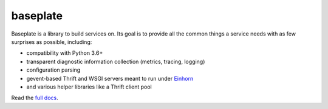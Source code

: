 baseplate
=========

|Build Status|

Baseplate is a library to build services on. Its goal is to provide all
the common things a service needs with as few surprises as possible,
including:

-  compatibility with Python 3.6+
-  transparent diagnostic information collection (metrics, tracing,
   logging)
-  configuration parsing
-  gevent-based Thrift and WSGI servers meant to run under
   `Einhorn <https://github.com/stripe/einhorn>`__
-  and various helper libraries like a Thrift client pool

Read the `full docs <https://baseplate.readthedocs.io/en/stable/>`__.

.. |Build Status| image:: https://cloud.drone.io/api/badges/reddit/baseplate.py/status.svg
   :target: https://cloud.drone.io/reddit/baseplate.py
